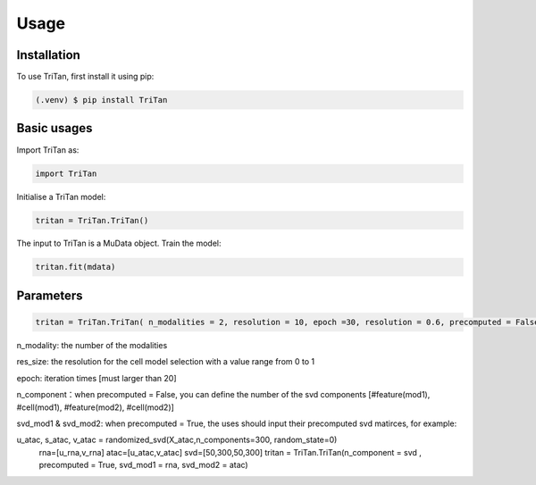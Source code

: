 Usage
=====

.. _installation:

Installation
------------

To use TriTan, first install it using pip:

.. code-block:: console

    (.venv) $ pip install TriTan

Basic usages
-----------

Import TriTan as:

.. code-block:: python

   import TriTan

Initialise a TriTan model:

.. code-block:: python

    tritan = TriTan.TriTan()

The input to TriTan is a MuData object.
Train the model:

.. code-block:: python

    tritan.fit(mdata)

Parameters
-----------

.. code-block:: python

    tritan = TriTan.TriTan( n_modalities = 2, resolution = 10, epoch =30, resolution = 0.6, precomputed = False, svd_mod1= None, svd_mod2 = None, sparse = False, n_component= [20,50,20,50])

n_modality: the number of the modalities

res_size: the resolution for the cell model selection with a value range from 0 to 1

epoch: iteration times [must larger than 20]

n_component：when precomputed = False, you can define the number of the svd components [#feature(mod1), #cell(mod1), #feature(mod2), #cell(mod2)]

svd_mod1 & svd_mod2: when precomputed = True, the uses should input their precomputed svd matirces, for example:

.. code-block:: python
   u_rna, s_rna, v_rna = randomized_svd(X_gene,n_components=300, random_state=0)
   
u_atac, s_atac, v_atac = randomized_svd(X_atac,n_components=300, random_state=0)
   rna=[u_rna,v_rna]
   atac=[u_atac,v_atac]
   svd=[50,300,50,300]
   tritan = TriTan.TriTan(n_component = svd , precomputed = True, svd_mod1 = rna, svd_mod2 = atac)



